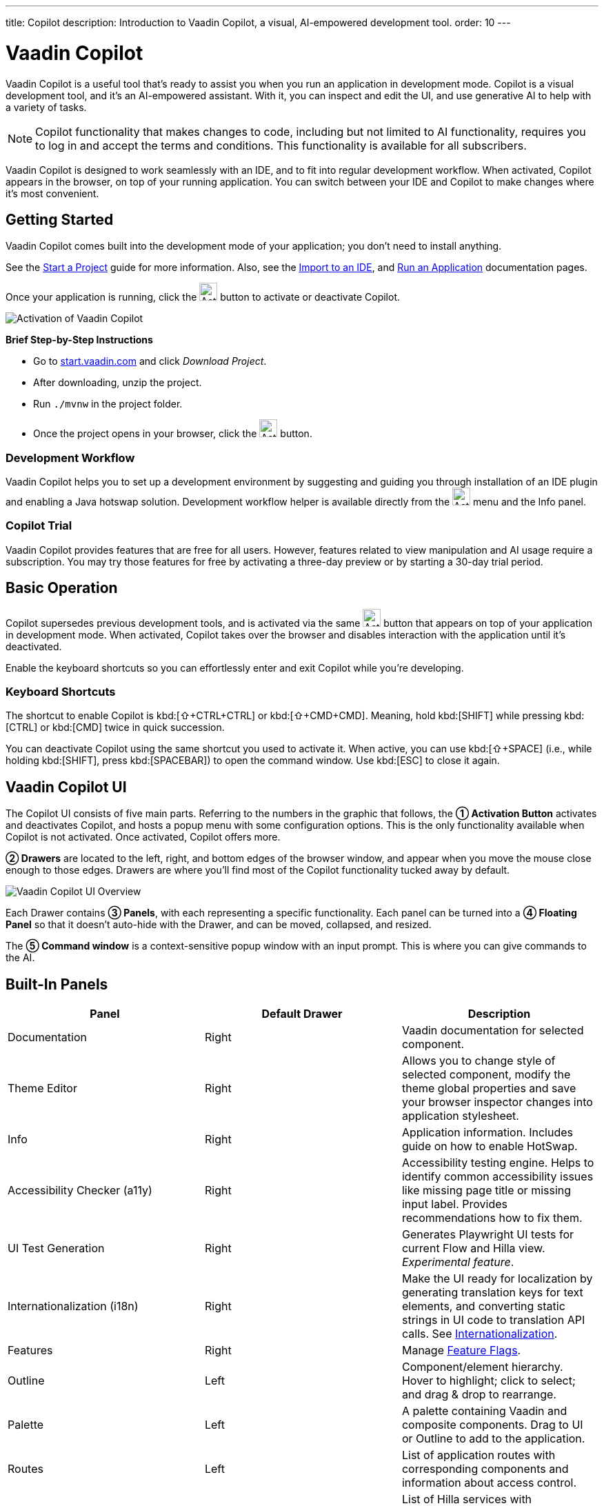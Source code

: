 ---
title: Copilot
description: Introduction to Vaadin Copilot, a visual, AI-empowered development tool.
order: 10
---


= [since:com.vaadin:vaadin@V24.4]#Vaadin Copilot#

Vaadin Copilot is a useful tool that's ready to assist you when you run an application in development mode. Copilot is a visual development tool, and it's an AI-empowered assistant. With it, you can inspect and edit the UI, and use generative AI to help with a variety of tasks.

[NOTE]
Copilot functionality that makes changes to code, including but not limited to AI functionality, requires you to log in and accept the terms and conditions. This functionality is available for all subscribers.

Vaadin Copilot is designed to work seamlessly with an IDE, and to fit into regular development workflow. When activated, Copilot appears in the browser, on top of your running application. You can switch between your IDE and Copilot to make changes where it's most convenient.


== Getting Started

Vaadin Copilot comes built into the development mode of your application; you don't need to install anything.

See the <</getting-started/start#, Start a Project>> guide for more information. Also, see the <</getting-started/import#, Import to an IDE>>, and <</getting-started/run#, Run an Application>> documentation pages.

Once your application is running, click the image:images/activation-button.png[Activation button,26] button to activate or deactivate Copilot.

image::images/activate-copilot.png[Activation of Vaadin Copilot]

*Brief Step-by-Step Instructions*

- Go to https://start.vaadin.com/?preset=hilla[start.vaadin.com] and click _Download Project_.
- After downloading, unzip the project.
- Run `./mvnw` in the project folder.
- Once the project opens in your browser, click the image:images/activation-button.png[Activation button,26] button.


=== Development Workflow

Vaadin Copilot helps you to set up a development environment by suggesting and guiding you through installation of an IDE plugin and enabling a Java hotswap solution. Development workflow helper is available directly from the image:images/activation-button.png[Activation,26] menu and the Info panel.


=== Copilot Trial

Vaadin Copilot provides features that are free for all users. However, features related to view manipulation and AI usage require a subscription. You may try those features for free by activating a three-day preview or by starting a 30-day trial period.


== Basic Operation

Copilot supersedes previous development tools, and is activated via the same image:images/activation-button.png[Activation,26] button that appears on top of your application in development mode. When activated, Copilot takes over the browser and disables interaction with the application until it's deactivated.

Enable the keyboard shortcuts so you can effortlessly enter and exit Copilot while you're developing.


pass:[<!-- vale Vaadin.Abbr = NO -->]

=== Keyboard Shortcuts

The shortcut to enable Copilot is kbd:[⇧+CTRL+CTRL] or kbd:[⇧+CMD+CMD]. Meaning, hold kbd:[SHIFT] while pressing kbd:[CTRL] or kbd:[CMD] twice in quick succession.

You can deactivate Copilot using the same shortcut you used to activate it. When active, you can use kbd:[⇧+SPACE] (i.e., while holding kbd:[SHIFT], press kbd:[SPACEBAR]) to open the command window. Use kbd:[ESC] to close it again.

pass:[<!-- vale Vaadin.Abbr = YES -->]


== Vaadin Copilot UI

The Copilot UI consists of five main parts. Referring to the numbers in the graphic that follows, the *➀ Activation Button* activates and deactivates Copilot, and hosts a popup menu with some configuration options. This is the only functionality available when Copilot is not activated. Once activated, Copilot offers more.

*➁ Drawers* are located to the left, right, and bottom edges of the browser window, and appear when you move the mouse close enough to those edges. Drawers are where you'll find most of the Copilot functionality tucked away by default.

image::images/overview.png[Vaadin Copilot UI Overview]

Each Drawer contains *➂ Panels*, with each representing a specific functionality. Each panel can be turned into a *➃ Floating Panel* so that it doesn't auto-hide with the Drawer, and can be moved, collapsed, and resized.

The *➄ Command window* is a context-sensitive popup window with an input prompt. This is where you can give commands to the AI.


== Built-In Panels

|===
|Panel |Default Drawer |Description

|Documentation
|Right
|Vaadin documentation for selected component.

|Theme Editor
|Right
|Allows you to change style of selected component, modify the theme global properties and save your browser inspector changes into application stylesheet.

|Info
|Right
|Application information. Includes guide on how to enable HotSwap.

|Accessibility Checker (a11y)
|Right
|Accessibility testing engine. Helps to identify common accessibility issues like missing page title or missing input label. Provides recommendations how to fix them.

|UI Test Generation
|Right
|Generates Playwright UI tests for current Flow and Hilla view. _Experimental feature_.

|Internationalization (i18n)
|Right
|Make the UI ready for localization by generating translation keys for text elements, and converting static strings in UI code to translation API calls. See <<i18n#, Internationalization>>.

|Features
|Right
|Manage <<{articles}/flow/configuration/feature-flags#,Feature Flags>>.

|Outline
|Left
|Component/element hierarchy. Hover to highlight; click to select; and drag & drop to rearrange.

|Palette
|Left
|A palette containing Vaadin and composite components. Drag to UI or Outline to add to the application.

|Routes
|Left
|List of application routes with corresponding components and information about access control.

|UI Services
|Left
|List of Hilla services with corresponding parameters and information about access control.

|Log
|Bottom
|Application debug message log with a preview of Hilla endpoints requests and responses.

|===


== Plugins

Copilot uses a plugin architecture which allows additional functionality to appear as panels. This includes tools such as Vaadin AppSec Kit, as well as third-party plugins.


== Context Menu

*Go to Source*:: Your IDE opens the source file on the row where the component is created.

*Select*:: Convenient way of selecting parent and sibling components.

*Copy*, *Paste*:: Copy and paste selected component. See
<<additional-features,Additional Features>> for more information.

[Read more about additional Copilot features.]

*Wrap with...*:: Wrap the selected components within a new layout. The components are placed in the layout in the same order you select them. The resulting layout is placed in the same place as the first component you select.

*Duplicate*:: Make a copy of the component.

*Add click listener*:: A quick way to add a click listener stub to the source code. Your IDE opens the source file on the row where the listener has been added.

*Delete*:: Delete the component.


== Drag & Drop

You can rearrange components by using drag-and-drop. Drop zones appear to visualize where components can be dropped. You can also use drag-and-drop on the Outline, and drag in new components from the Palette.


== AI Assistant

You can ask Copilot to perform tasks related to view manipulation using a natural language prompt in the Command window popup. The AI does its best to fulfill your request. Think of it as a very helpful junior developer, who remembers plenty about topics you might have forgotten or not looked into yet, but is still very inexperienced and needs supervision. It's slower than you on small tasks if you already know exactly how to do them. It's faster, though, if you need to research how to do a task, or if it involves plenty of typing.

Basically, be ready to fix minor mistakes, undo a whole change -- but be prepared to be pleasantly surprised.


== Context & Selection

When you use the AI, it knows a good bit about your project and tech stack -- and which components you've selected, if any. It tries to make use of that information when possible: such as when you refer to a button, selected components, or similar items.


== Example Prompts

To learn how to use Copilot, you might start by trying to perform some small tasks. Below are suggestions of common tasks.

Try to do the following to make a button primary:

[source]
----
> make the button primary
----

This type of task can be slow compared to making the change, manually. However, it can be very useful when you don't remember how to do it in the code.

Bootstrapping a new form or generating placeholder content can be very convenient. Try this:

[source]
----
> add comprehensive fields for contact details and international shipping and billing
----

Prompts can affect multiple components, and take context into account without being very specific in the prompt. To make those changes and addition, try these:

[source]
----
> make the width of each field match the expected input

> add a placeholder to each field
----

The AI may be able to help with UX considerations. Try these tasks:

[source]
----
> follow UX best practices for placeholders

> group fields into natural sections
----


== IDE Integration

When developing UIs, there's a tendency to switch repeatedly between code and the browser to verify and tweak the results. You should be able to code when needed, and do changes directly in the UI when that feels more appropriate.

Vaadin Copilot integrates seamlessly into your regular development workflow. This way you can switch back and forth between the code in your IDE and Copilot, depending on which is appropriate. Copilot considers the file on disk to be the source of truth. All changes are made to the file, then hot deployed to the browser.

To get the best Copilot experience, use the Vaadin plugin for link:https://plugins.jetbrains.com/plugin/23758-vaadin[IntelliJ] or link:https://marketplace.visualstudio.com/items?itemName=vaadin.vaadin-vscode[Visual Studio Code]. The plugin improves saving changes you made into your files and integrates with the undo-functionality (IntelliJ only).

Depending on the IDE, Vaadin plugin might display additional hints for improving development process.


=== Java Hot Swapping

Vaadin IDE plugins introduce `Debug using HotSwap`. This is a run configuration that simplifies the process of running applications with a given hot swap solution.


== Figma to Vaadin

Vaadin Copilot allows users to copy and paste Figma designs that are based on the Vaadin Design System, to create Hilla and Flow views. See the https://www.figma.com/community/file/1430138010973103197/figma-to-vaadin[Figma documentation] to learn more about copying Figma designs to Vaadin.


== Additional Features[[additional-features]]

Copilot has a few additional features worth considering. They're listed in the sub-sections here.


=== Selected Component Toolbar

After selecting view component, toolbar is displayed to provide additional layout options like setting alignment, adjusting padding, or changing a gap.


=== Paste Image

It's possible to paste images into a view. The image file is saved in the project resources directory.


=== Form from Java Bean

Dropping the Java bean file into a view results in a form being created based on the bean's properties types.

Below is an example of this with a Java bean:

[source,java]
----
public class User {

    private String name;

    private Integer age;

    private LocalDate birthday;

    // getters and setters
}
----


== Limitations

It's best to know the limitations of software that you use. These are some known limitations of using Copilot with Vaadin:

- Not all views or hierarchies can be edited via drag-and-drop. In particular, parts of the UI created programmatically (e.g., loops) can cause problems.
- AI makes mistakes.
- AI is currently limited to smaller one-view tasks.
- Code formatting is dependent on user IDE configuration. If the user has configured formatting on a file save, Vaadin IntelliJ plugin triggers it. Otherwise, running code format manually is required.


=== Additional Notes

- Vaadin Copilot contains all of the functionality found previously in Development Tools.
- It's possible to disable Vaadin Copilot using `vaadin.copilot.enable=false` system property.
- It's not possible to disable explicitly any AI features of Vaadin Copilot.
